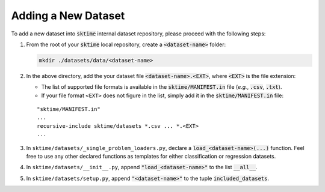 ====================
Adding a New Dataset
====================

To add a new dataset into :code:`sktime` internal dataset repository, please proceed with the following steps:

1. From the root of your :code:`sktime` local repository, create a :code:`<dataset-name>` folder:
   
   .. code-block:: shell
    
      mkdir ./datasets/data/<dataset-name>

2. In the above directory, add the your dataset file :code:`<dataset-name>.<EXT>`, where :code:`<EXT>` is the file extension:
   
   * The list of supported file formats is available in the :code:`sktime/MANIFEST.in` file (*e.g.*, :code:`.csv`, :code:`.txt`).
   * If your file format ``<EXT>`` does not figure in the list, simply add it in the :code:`sktime/MANIFEST.in` file:
   ::
   
      "sktime/MANIFEST.in"
      ...
      recursive-include sktime/datasets *.csv ... *.<EXT>
      ...

3. In ``sktime/datasets/_single_problem_loaders.py``, declare a :code:`load_<dataset-name>(...)` function. Feel free to use any other declared functions as templates for either classification or regression datasets.

4. In ``sktime/datasets/__init__.py``, append :code:`"load_<dataset-name>"` to the list :code:`__all__`.

5. In ``sktime/datasets/setup.py``, append :code:`"<dataset-name>"` to the tuple :code:`included_datasets`.